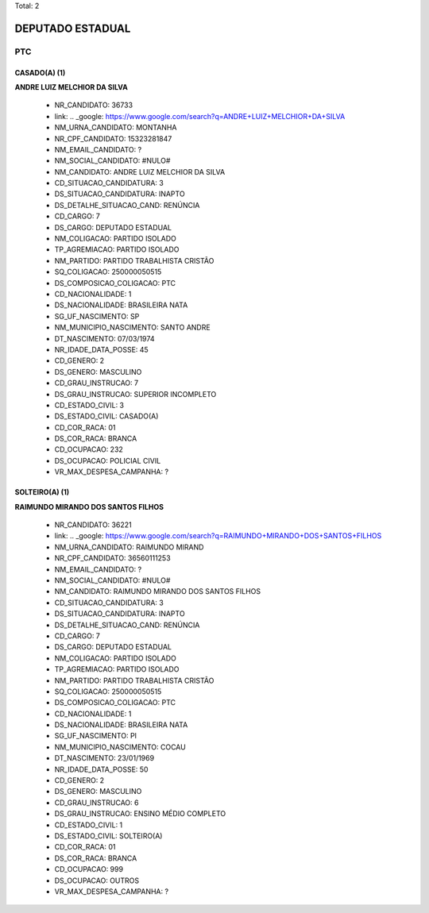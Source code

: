 Total: 2

DEPUTADO ESTADUAL
=================

PTC
---

CASADO(A) (1)
.............

**ANDRE LUIZ MELCHIOR DA SILVA**

  - NR_CANDIDATO: 36733
  - link: .. _google: https://www.google.com/search?q=ANDRE+LUIZ+MELCHIOR+DA+SILVA
  - NM_URNA_CANDIDATO: MONTANHA
  - NR_CPF_CANDIDATO: 15323281847
  - NM_EMAIL_CANDIDATO: ?
  - NM_SOCIAL_CANDIDATO: #NULO#
  - NM_CANDIDATO: ANDRE LUIZ MELCHIOR DA SILVA
  - CD_SITUACAO_CANDIDATURA: 3
  - DS_SITUACAO_CANDIDATURA: INAPTO
  - DS_DETALHE_SITUACAO_CAND: RENÚNCIA
  - CD_CARGO: 7
  - DS_CARGO: DEPUTADO ESTADUAL
  - NM_COLIGACAO: PARTIDO ISOLADO
  - TP_AGREMIACAO: PARTIDO ISOLADO
  - NM_PARTIDO: PARTIDO TRABALHISTA CRISTÃO
  - SQ_COLIGACAO: 250000050515
  - DS_COMPOSICAO_COLIGACAO: PTC
  - CD_NACIONALIDADE: 1
  - DS_NACIONALIDADE: BRASILEIRA NATA
  - SG_UF_NASCIMENTO: SP
  - NM_MUNICIPIO_NASCIMENTO: SANTO ANDRE
  - DT_NASCIMENTO: 07/03/1974
  - NR_IDADE_DATA_POSSE: 45
  - CD_GENERO: 2
  - DS_GENERO: MASCULINO
  - CD_GRAU_INSTRUCAO: 7
  - DS_GRAU_INSTRUCAO: SUPERIOR INCOMPLETO
  - CD_ESTADO_CIVIL: 3
  - DS_ESTADO_CIVIL: CASADO(A)
  - CD_COR_RACA: 01
  - DS_COR_RACA: BRANCA
  - CD_OCUPACAO: 232
  - DS_OCUPACAO: POLICIAL CIVIL
  - VR_MAX_DESPESA_CAMPANHA: ?


SOLTEIRO(A) (1)
...............

**RAIMUNDO MIRANDO DOS SANTOS FILHOS**

  - NR_CANDIDATO: 36221
  - link: .. _google: https://www.google.com/search?q=RAIMUNDO+MIRANDO+DOS+SANTOS+FILHOS
  - NM_URNA_CANDIDATO: RAIMUNDO MIRAND
  - NR_CPF_CANDIDATO: 36560111253
  - NM_EMAIL_CANDIDATO: ?
  - NM_SOCIAL_CANDIDATO: #NULO#
  - NM_CANDIDATO: RAIMUNDO MIRANDO DOS SANTOS FILHOS
  - CD_SITUACAO_CANDIDATURA: 3
  - DS_SITUACAO_CANDIDATURA: INAPTO
  - DS_DETALHE_SITUACAO_CAND: RENÚNCIA
  - CD_CARGO: 7
  - DS_CARGO: DEPUTADO ESTADUAL
  - NM_COLIGACAO: PARTIDO ISOLADO
  - TP_AGREMIACAO: PARTIDO ISOLADO
  - NM_PARTIDO: PARTIDO TRABALHISTA CRISTÃO
  - SQ_COLIGACAO: 250000050515
  - DS_COMPOSICAO_COLIGACAO: PTC
  - CD_NACIONALIDADE: 1
  - DS_NACIONALIDADE: BRASILEIRA NATA
  - SG_UF_NASCIMENTO: PI
  - NM_MUNICIPIO_NASCIMENTO: COCAU
  - DT_NASCIMENTO: 23/01/1969
  - NR_IDADE_DATA_POSSE: 50
  - CD_GENERO: 2
  - DS_GENERO: MASCULINO
  - CD_GRAU_INSTRUCAO: 6
  - DS_GRAU_INSTRUCAO: ENSINO MÉDIO COMPLETO
  - CD_ESTADO_CIVIL: 1
  - DS_ESTADO_CIVIL: SOLTEIRO(A)
  - CD_COR_RACA: 01
  - DS_COR_RACA: BRANCA
  - CD_OCUPACAO: 999
  - DS_OCUPACAO: OUTROS
  - VR_MAX_DESPESA_CAMPANHA: ?

